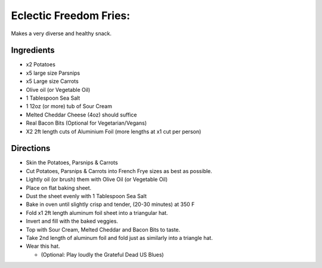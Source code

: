 Eclectic Freedom Fries:
=======================

Makes a very diverse and healthy snack.

Ingredients
-----------

-  x2 Potatoes
-  x5 large size Parsnips
-  x5 Large size Carrots
-  Olive oil (or Vegetable Oil)
-  1 Tablespoon Sea Salt
-  1 12oz (or more) tub of Sour Cream
-  Melted Cheddar Cheese (4oz) should suffice
-  Real Bacon Bits (Optional for Vegetarian/Vegans)
-  X2 2ft length cuts of Aluminium Foil (more lengths at x1 cut per
   person)

Directions
----------

-  Skin the Potatoes, Parsnips & Carrots
-  Cut Potatoes, Parsnips & Carrots into French Frye sizes as best as
   possible.
-  Lightly oil (or brush) them with Olive Oil (or Vegetable Oil)
-  Place on flat baking sheet.
-  Dust the sheet evenly with 1 Tablespoon Sea Salt
-  Bake in oven until slightly crisp and tender, (20-30 minutes) at 350
   F
-  Fold x1 2ft length aluminum foil sheet into a triangular hat.
-  Invert and fill with the baked veggies.
-  Top with Sour Cream, Melted Cheddar and Bacon Bits to taste.
-  Take 2nd length of aluminum foil and fold just as similarly into a
   triangle hat.
-  Wear this hat.

   -  (Optional: Play loudly the Grateful Dead US Blues)
